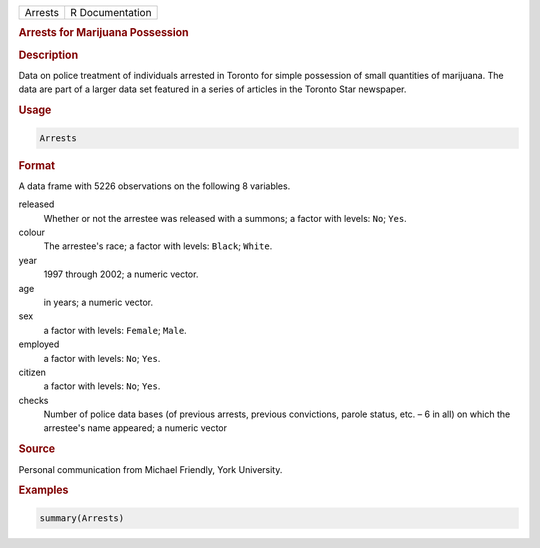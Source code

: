 .. container::

   ======= ===============
   Arrests R Documentation
   ======= ===============

   .. rubric:: Arrests for Marijuana Possession
      :name: Arrests

   .. rubric:: Description
      :name: description

   Data on police treatment of individuals arrested in Toronto for
   simple possession of small quantities of marijuana. The data are part
   of a larger data set featured in a series of articles in the Toronto
   Star newspaper.

   .. rubric:: Usage
      :name: usage

   .. code:: R

      Arrests

   .. rubric:: Format
      :name: format

   A data frame with 5226 observations on the following 8 variables.

   released
      Whether or not the arrestee was released with a summons; a factor
      with levels: ``No``; ``Yes``.

   colour
      The arrestee's race; a factor with levels: ``Black``; ``White``.

   year
      1997 through 2002; a numeric vector.

   age
      in years; a numeric vector.

   sex
      a factor with levels: ``Female``; ``Male``.

   employed
      a factor with levels: ``No``; ``Yes``.

   citizen
      a factor with levels: ``No``; ``Yes``.

   checks
      Number of police data bases (of previous arrests, previous
      convictions, parole status, etc. – 6 in all) on which the
      arrestee's name appeared; a numeric vector

   .. rubric:: Source
      :name: source

   Personal communication from Michael Friendly, York University.

   .. rubric:: Examples
      :name: examples

   .. code:: R

        summary(Arrests)

